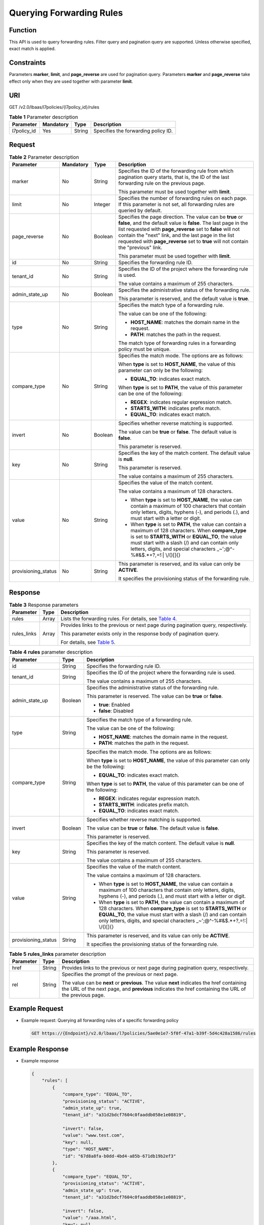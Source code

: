Querying Forwarding Rules
=========================

Function
^^^^^^^^

This API is used to query forwarding rules. Filter query and pagination query are supported. Unless otherwise specified, exact match is applied.

Constraints
^^^^^^^^^^^

Parameters **marker**, **limit**, and **page_reverse** are used for pagination query. Parameters **marker** and **page_reverse** take effect only when they are used together with parameter **limit**.

URI
^^^

GET /v2.0/lbaas/l7policies/{l7policy_id}/rules

.. table:: **Table 1** Parameter description

   =========== ========= ====== ===================================
   Parameter   Mandatory Type   Description
   =========== ========= ====== ===================================
   l7policy_id Yes       String Specifies the forwarding policy ID.
   =========== ========= ====== ===================================

Request
^^^^^^^

.. table:: **Table 2** Parameter description

   +-----------------------------+-----------------------------+-----------------------------+-----------------------------+
   | Parameter                   | Mandatory                   | Type                        | Description                 |
   +=============================+=============================+=============================+=============================+
   | marker                      | No                          | String                      | Specifies the ID of the     |
   |                             |                             |                             | forwarding rule from which  |
   |                             |                             |                             | pagination query starts,    |
   |                             |                             |                             | that is, the ID of the last |
   |                             |                             |                             | forwarding rule on the      |
   |                             |                             |                             | previous page.              |
   |                             |                             |                             |                             |
   |                             |                             |                             | This parameter must be used |
   |                             |                             |                             | together with **limit**.    |
   +-----------------------------+-----------------------------+-----------------------------+-----------------------------+
   | limit                       | No                          | Integer                     | Specifies the number of     |
   |                             |                             |                             | forwarding rules on each    |
   |                             |                             |                             | page. If this parameter is  |
   |                             |                             |                             | not set, all forwarding     |
   |                             |                             |                             | rules are queried by        |
   |                             |                             |                             | default.                    |
   +-----------------------------+-----------------------------+-----------------------------+-----------------------------+
   | page_reverse                | No                          | Boolean                     | Specifies the page          |
   |                             |                             |                             | direction. The value can be |
   |                             |                             |                             | **true** or **false**, and  |
   |                             |                             |                             | the default value is        |
   |                             |                             |                             | **false**. The last page in |
   |                             |                             |                             | the list requested with     |
   |                             |                             |                             | **page_reverse** set to     |
   |                             |                             |                             | **false** will not contain  |
   |                             |                             |                             | the "next" link, and the    |
   |                             |                             |                             | last page in the list       |
   |                             |                             |                             | requested with              |
   |                             |                             |                             | **page_reverse** set to     |
   |                             |                             |                             | **true** will not contain   |
   |                             |                             |                             | the "previous" link.        |
   |                             |                             |                             |                             |
   |                             |                             |                             | This parameter must be used |
   |                             |                             |                             | together with **limit**.    |
   +-----------------------------+-----------------------------+-----------------------------+-----------------------------+
   | id                          | No                          | String                      | Specifies the forwarding    |
   |                             |                             |                             | rule ID.                    |
   +-----------------------------+-----------------------------+-----------------------------+-----------------------------+
   | tenant_id                   | No                          | String                      | Specifies the ID of the     |
   |                             |                             |                             | project where the           |
   |                             |                             |                             | forwarding rule is used.    |
   |                             |                             |                             |                             |
   |                             |                             |                             | The value contains a        |
   |                             |                             |                             | maximum of 255 characters.  |
   +-----------------------------+-----------------------------+-----------------------------+-----------------------------+
   | admin_state_up              | No                          | Boolean                     | Specifies the               |
   |                             |                             |                             | administrative status of    |
   |                             |                             |                             | the forwarding rule.        |
   |                             |                             |                             |                             |
   |                             |                             |                             | This parameter is reserved, |
   |                             |                             |                             | and the default value is    |
   |                             |                             |                             | **true**.                   |
   +-----------------------------+-----------------------------+-----------------------------+-----------------------------+
   | type                        | No                          | String                      | Specifies the match type of |
   |                             |                             |                             | a forwarding rule.          |
   |                             |                             |                             |                             |
   |                             |                             |                             | The value can be one of the |
   |                             |                             |                             | following:                  |
   |                             |                             |                             |                             |
   |                             |                             |                             | -  **HOST_NAME**: matches   |
   |                             |                             |                             |    the domain name in the   |
   |                             |                             |                             |    request.                 |
   |                             |                             |                             | -  **PATH**: matches the    |
   |                             |                             |                             |    path in the request.     |
   |                             |                             |                             |                             |
   |                             |                             |                             | The match type of           |
   |                             |                             |                             | forwarding rules in a       |
   |                             |                             |                             | forwarding policy must be   |
   |                             |                             |                             | unique.                     |
   +-----------------------------+-----------------------------+-----------------------------+-----------------------------+
   | compare_type                | No                          | String                      | Specifies the match mode.   |
   |                             |                             |                             | The options are as follows: |
   |                             |                             |                             |                             |
   |                             |                             |                             | When **type** is set to     |
   |                             |                             |                             | **HOST_NAME**, the value of |
   |                             |                             |                             | this parameter can only be  |
   |                             |                             |                             | the following:              |
   |                             |                             |                             |                             |
   |                             |                             |                             | -  **EQUAL_TO**: indicates  |
   |                             |                             |                             |    exact match.             |
   |                             |                             |                             |                             |
   |                             |                             |                             | When **type** is set to     |
   |                             |                             |                             | **PATH**, the value of this |
   |                             |                             |                             | parameter can be one of the |
   |                             |                             |                             | following:                  |
   |                             |                             |                             |                             |
   |                             |                             |                             | -  **REGEX**: indicates     |
   |                             |                             |                             |    regular expression       |
   |                             |                             |                             |    match.                   |
   |                             |                             |                             | -  **STARTS_WITH**:         |
   |                             |                             |                             |    indicates prefix match.  |
   |                             |                             |                             | -  **EQUAL_TO**: indicates  |
   |                             |                             |                             |    exact match.             |
   +-----------------------------+-----------------------------+-----------------------------+-----------------------------+
   | invert                      | No                          | Boolean                     | Specifies whether reverse   |
   |                             |                             |                             | matching is supported.      |
   |                             |                             |                             |                             |
   |                             |                             |                             | The value can be **true**   |
   |                             |                             |                             | or **false**. The default   |
   |                             |                             |                             | value is **false**.         |
   |                             |                             |                             |                             |
   |                             |                             |                             | This parameter is reserved. |
   +-----------------------------+-----------------------------+-----------------------------+-----------------------------+
   | key                         | No                          | String                      | Specifies the key of the    |
   |                             |                             |                             | match content. The default  |
   |                             |                             |                             | value is **null**.          |
   |                             |                             |                             |                             |
   |                             |                             |                             | This parameter is reserved. |
   |                             |                             |                             |                             |
   |                             |                             |                             | The value contains a        |
   |                             |                             |                             | maximum of 255 characters.  |
   +-----------------------------+-----------------------------+-----------------------------+-----------------------------+
   | value                       | No                          | String                      | Specifies the value of the  |
   |                             |                             |                             | match content.              |
   |                             |                             |                             |                             |
   |                             |                             |                             | The value contains a        |
   |                             |                             |                             | maximum of 128 characters.  |
   |                             |                             |                             |                             |
   |                             |                             |                             | -  When **type** is set to  |
   |                             |                             |                             |    **HOST_NAME**, the value |
   |                             |                             |                             |    can contain a maximum of |
   |                             |                             |                             |    100 characters that      |
   |                             |                             |                             |    contain only letters,    |
   |                             |                             |                             |    digits, hyphens (-), and |
   |                             |                             |                             |    periods (.), and must    |
   |                             |                             |                             |    start with a letter or   |
   |                             |                             |                             |    digit.                   |
   |                             |                             |                             | -  When **type** is set to  |
   |                             |                             |                             |    **PATH**, the value can  |
   |                             |                             |                             |    contain a maximum of 128 |
   |                             |                             |                             |    characters. When         |
   |                             |                             |                             |    **compare_type** is set  |
   |                             |                             |                             |    to **STARTS_WITH** or    |
   |                             |                             |                             |    **EQUAL_TO**, the value  |
   |                             |                             |                             |    must start with a slash  |
   |                             |                             |                             |    (/) and can contain only |
   |                             |                             |                             |    letters, digits, and     |
   |                             |                             |                             |    special characters       |
   |                             |                             |                             |    \_~';@^-%#&$.*+?,=!:\|   |
   |                             |                             |                             |    \\/()[]{}                |
   +-----------------------------+-----------------------------+-----------------------------+-----------------------------+
   | provisioning_status         | No                          | String                      | This parameter is reserved, |
   |                             |                             |                             | and its value can only be   |
   |                             |                             |                             | **ACTIVE**.                 |
   |                             |                             |                             |                             |
   |                             |                             |                             | It specifies the            |
   |                             |                             |                             | provisioning status of the  |
   |                             |                             |                             | forwarding rule.            |
   +-----------------------------+-----------------------------+-----------------------------+-----------------------------+

Response
^^^^^^^^

.. table:: **Table 3** Response parameters

   +---------------------------------------+---------------------------------------+---------------------------------------+
   | Parameter                             | Type                                  | Description                           |
   +=======================================+=======================================+=======================================+
   | rules                                 | Array                                 | Lists the forwarding rules. For       |
   |                                       |                                       | details, see `Table                   |
   |                                       |                                       | 4 <#elb_zq_zg_0002__en-us_topi        |
   |                                       |                                       | c_0116649234_table19731219105316>`__. |
   +---------------------------------------+---------------------------------------+---------------------------------------+
   | rules_links                           | Array                                 | Provides links to the previous or     |
   |                                       |                                       | next page during pagination query,    |
   |                                       |                                       | respectively.                         |
   |                                       |                                       |                                       |
   |                                       |                                       | This parameter exists only in the     |
   |                                       |                                       | response body of pagination query.    |
   |                                       |                                       |                                       |
   |                                       |                                       | For details, see `Table               |
   |                                       |                                       | 5 <#elb_zq_zg_0002__en-us_to          |
   |                                       |                                       | pic_0116649234_table121191126442>`__. |
   +---------------------------------------+---------------------------------------+---------------------------------------+

.. table:: **Table 4** **rules** parameter description

   +---------------------------------------+---------------------------------------+---------------------------------------+
   | Parameter                             | Type                                  | Description                           |
   +=======================================+=======================================+=======================================+
   | id                                    | String                                | Specifies the forwarding rule ID.     |
   +---------------------------------------+---------------------------------------+---------------------------------------+
   | tenant_id                             | String                                | Specifies the ID of the project where |
   |                                       |                                       | the forwarding rule is used.          |
   |                                       |                                       |                                       |
   |                                       |                                       | The value contains a maximum of 255   |
   |                                       |                                       | characters.                           |
   +---------------------------------------+---------------------------------------+---------------------------------------+
   | admin_state_up                        | Boolean                               | Specifies the administrative status   |
   |                                       |                                       | of the forwarding rule.               |
   |                                       |                                       |                                       |
   |                                       |                                       | This parameter is reserved. The value |
   |                                       |                                       | can be **true** or **false**.         |
   |                                       |                                       |                                       |
   |                                       |                                       | -  **true**: Enabled                  |
   |                                       |                                       | -  **false**: Disabled                |
   +---------------------------------------+---------------------------------------+---------------------------------------+
   | type                                  | String                                | Specifies the match type of a         |
   |                                       |                                       | forwarding rule.                      |
   |                                       |                                       |                                       |
   |                                       |                                       | The value can be one of the           |
   |                                       |                                       | following:                            |
   |                                       |                                       |                                       |
   |                                       |                                       | -  **HOST_NAME**: matches the domain  |
   |                                       |                                       |    name in the request.               |
   |                                       |                                       | -  **PATH**: matches the path in the  |
   |                                       |                                       |    request.                           |
   +---------------------------------------+---------------------------------------+---------------------------------------+
   | compare_type                          | String                                | Specifies the match mode. The options |
   |                                       |                                       | are as follows:                       |
   |                                       |                                       |                                       |
   |                                       |                                       | When **type** is set to               |
   |                                       |                                       | **HOST_NAME**, the value of this      |
   |                                       |                                       | parameter can only be the following:  |
   |                                       |                                       |                                       |
   |                                       |                                       | -  **EQUAL_TO**: indicates exact      |
   |                                       |                                       |    match.                             |
   |                                       |                                       |                                       |
   |                                       |                                       | When **type** is set to **PATH**, the |
   |                                       |                                       | value of this parameter can be one of |
   |                                       |                                       | the following:                        |
   |                                       |                                       |                                       |
   |                                       |                                       | -  **REGEX**: indicates regular       |
   |                                       |                                       |    expression match.                  |
   |                                       |                                       | -  **STARTS_WITH**: indicates prefix  |
   |                                       |                                       |    match.                             |
   |                                       |                                       | -  **EQUAL_TO**: indicates exact      |
   |                                       |                                       |    match.                             |
   +---------------------------------------+---------------------------------------+---------------------------------------+
   | invert                                | Boolean                               | Specifies whether reverse matching is |
   |                                       |                                       | supported.                            |
   |                                       |                                       |                                       |
   |                                       |                                       | The value can be **true** or          |
   |                                       |                                       | **false**. The default value is       |
   |                                       |                                       | **false**.                            |
   |                                       |                                       |                                       |
   |                                       |                                       | This parameter is reserved.           |
   +---------------------------------------+---------------------------------------+---------------------------------------+
   | key                                   | String                                | Specifies the key of the match        |
   |                                       |                                       | content. The default value is         |
   |                                       |                                       | **null**.                             |
   |                                       |                                       |                                       |
   |                                       |                                       | This parameter is reserved.           |
   |                                       |                                       |                                       |
   |                                       |                                       | The value contains a maximum of 255   |
   |                                       |                                       | characters.                           |
   +---------------------------------------+---------------------------------------+---------------------------------------+
   | value                                 | String                                | Specifies the value of the match      |
   |                                       |                                       | content.                              |
   |                                       |                                       |                                       |
   |                                       |                                       | The value contains a maximum of 128   |
   |                                       |                                       | characters.                           |
   |                                       |                                       |                                       |
   |                                       |                                       | -  When **type** is set to            |
   |                                       |                                       |    **HOST_NAME**, the value can       |
   |                                       |                                       |    contain a maximum of 100           |
   |                                       |                                       |    characters that contain only       |
   |                                       |                                       |    letters, digits, hyphens (-), and  |
   |                                       |                                       |    periods (.), and must start with a |
   |                                       |                                       |    letter or digit.                   |
   |                                       |                                       | -  When **type** is set to **PATH**,  |
   |                                       |                                       |    the value can contain a maximum of |
   |                                       |                                       |    128 characters. When               |
   |                                       |                                       |    **compare_type** is set to         |
   |                                       |                                       |    **STARTS_WITH** or **EQUAL_TO**,   |
   |                                       |                                       |    the value must start with a slash  |
   |                                       |                                       |    (/) and can contain only letters,  |
   |                                       |                                       |    digits, and special characters     |
   |                                       |                                       |    \_~';@^-%#&$.*+?,=!:\| \\/()[]{}   |
   +---------------------------------------+---------------------------------------+---------------------------------------+
   | provisioning_status                   | String                                | This parameter is reserved, and its   |
   |                                       |                                       | value can only be **ACTIVE**.         |
   |                                       |                                       |                                       |
   |                                       |                                       | It specifies the provisioning status  |
   |                                       |                                       | of the forwarding rule.               |
   +---------------------------------------+---------------------------------------+---------------------------------------+

.. table:: **Table 5** **rules_links** parameter description

   +---------------------------------------+---------------------------------------+---------------------------------------+
   | Parameter                             | Type                                  | Description                           |
   +=======================================+=======================================+=======================================+
   | href                                  | String                                | Provides links to the previous or     |
   |                                       |                                       | next page during pagination query,    |
   |                                       |                                       | respectively.                         |
   +---------------------------------------+---------------------------------------+---------------------------------------+
   | rel                                   | String                                | Specifies the prompt of the previous  |
   |                                       |                                       | or next page.                         |
   |                                       |                                       |                                       |
   |                                       |                                       | The value can be **next** or          |
   |                                       |                                       | **previous**. The value **next**      |
   |                                       |                                       | indicates the href containing the URL |
   |                                       |                                       | of the next page, and **previous**    |
   |                                       |                                       | indicates the href containing the URL |
   |                                       |                                       | of the previous page.                 |
   +---------------------------------------+---------------------------------------+---------------------------------------+

Example Request
^^^^^^^^^^^^^^^

-  Example request: Querying all forwarding rules of a specific forwarding policy

   .. code:: screen

      GET https://{Endpoint}/v2.0/lbaas/l7policies/5ae0e1e7-5f0f-47a1-b39f-5d4c428a1586/rules

Example Response
^^^^^^^^^^^^^^^^

-  Example response

   .. code:: screen

      {
          "rules": [
              {
                  "compare_type": "EQUAL_TO", 
                  "provisioning_status": "ACTIVE",
                  "admin_state_up": true, 
                  "tenant_id": "a31d2bdcf7604c0faaddb058e1e08819", 
         
                  "invert": false, 
                  "value": "www.test.com", 
                  "key": null, 
                  "type": "HOST_NAME", 
                  "id": "67d8a8fa-b0dd-4bd4-a85b-671db19b2ef3"
              }, 
              {
                  "compare_type": "EQUAL_TO",
                  "provisioning_status": "ACTIVE", 
                  "admin_state_up": true, 
                  "tenant_id": "a31d2bdcf7604c0faaddb058e1e08819",
        
                  "invert": false, 
                  "value": "/aaa.html", 
                  "key": null, 
                  "type": "PATH", 
                  "id": "f02b3bca-69d2-4335-a3fa-a8054e996213"
              }
          ]
          "rules_links": [
              {
              "href": "https://{Endpoint}/v2.0/lbaas/l7policies/061f461c-c7cf-47ab-9583-09be5076cd09/rules?marker=167c1a31-bc12-4c3d-9ad1-c9bf450df4ce&page_reverse=True",
              "rel": "previous"
              }
          ]
      }

Status Code
^^^^^^^^^^^

For details, see `HTTP Status Codes of Shared Load Balancers <elb_gc_0002.html>`__.

**Parent topic:** `Forwarding Rule <elb_zq_zg_0000.html>`__
